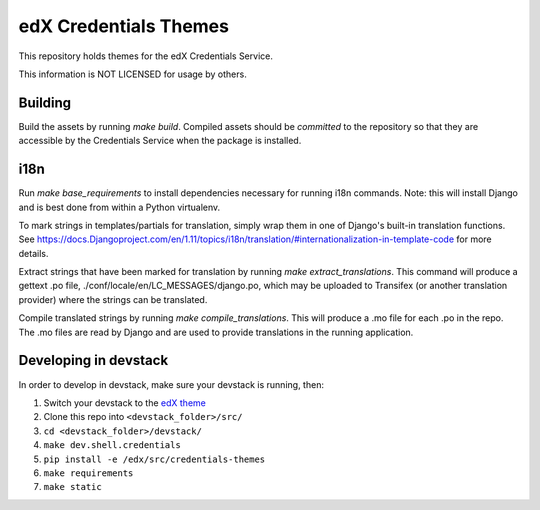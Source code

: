 edX Credentials Themes
=================================

This repository holds themes for the edX Credentials Service.

This information is NOT LICENSED for usage by others.

Building
--------

Build the assets by running `make build`. Compiled assets should be *committed* to the repository so that they are
accessible by the Credentials Service when the package is installed.

i18n
-----

Run `make base_requirements` to install dependencies necessary for running i18n commands. Note: this will install
Django and is best done from within a Python virtualenv.

To mark strings in templates/partials for translation, simply wrap them in one of Django's built-in translation functions.
See https://docs.Djangoproject.com/en/1.11/topics/i18n/translation/#internationalization-in-template-code for more details.

Extract strings that have been marked for translation by running `make extract_translations`. This command will produce
a gettext .po file, ./conf/locale/en/LC_MESSAGES/django.po, which may be uploaded to Transifex (or another translation
provider) where the strings can be translated.

Compile translated strings by running `make compile_translations`. This will produce a .mo file for each .po in the repo.
The .mo files are read by Django and are used to provide translations in the running application.

Developing in devstack
----------------------
In order to develop in devstack, make sure your devstack is running, then:

#. Switch your devstack to the `edX theme`_
#. Clone this repo into ``<devstack_folder>/src/``
#. ``cd <devstack_folder>/devstack/``
#. ``make dev.shell.credentials``
#. ``pip install -e /edx/src/credentials-themes``
#. ``make requirements``
#. ``make static``

.. _`edX theme`: https://github.com/edx/edx-themes/blob/master/docs/guides/local-development.rst
